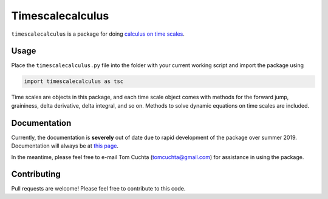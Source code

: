 #################
Timescalecalculus
#################

``timescalecalculus`` is a package for doing `calculus on time scales
<https://en.wikipedia.org/wiki/Time-scale_calculus>`_.

*****
Usage
*****

Place the ``timescalecalculus.py`` file into the folder with your
current working script and import the package using

.. code-block:: python

   import timescalecalculus as tsc

Time scales are objects in this package, and each time scale object
comes with methods for the forward jump, graininess, delta
derivative, delta integral, and so on.
Methods to solve dynamic equations on time scales are included.

*************
Documentation
*************

Currently, the documentation is **severely** out of date due to rapid
development of the package over summer 2019.
Documentation will always be at `this page
<http://timescalewiki.org/index.php/Timescalecalculus_python_library_documentation>`_.

In the meantime, please feel free to e-mail Tom Cuchta
(`tomcuchta@gmail.com <mailto:tomcuchta@gmail.com>`_) for assistance
in using the package.

************
Contributing
************

Pull requests are welcome! Please feel free to contribute to this code.